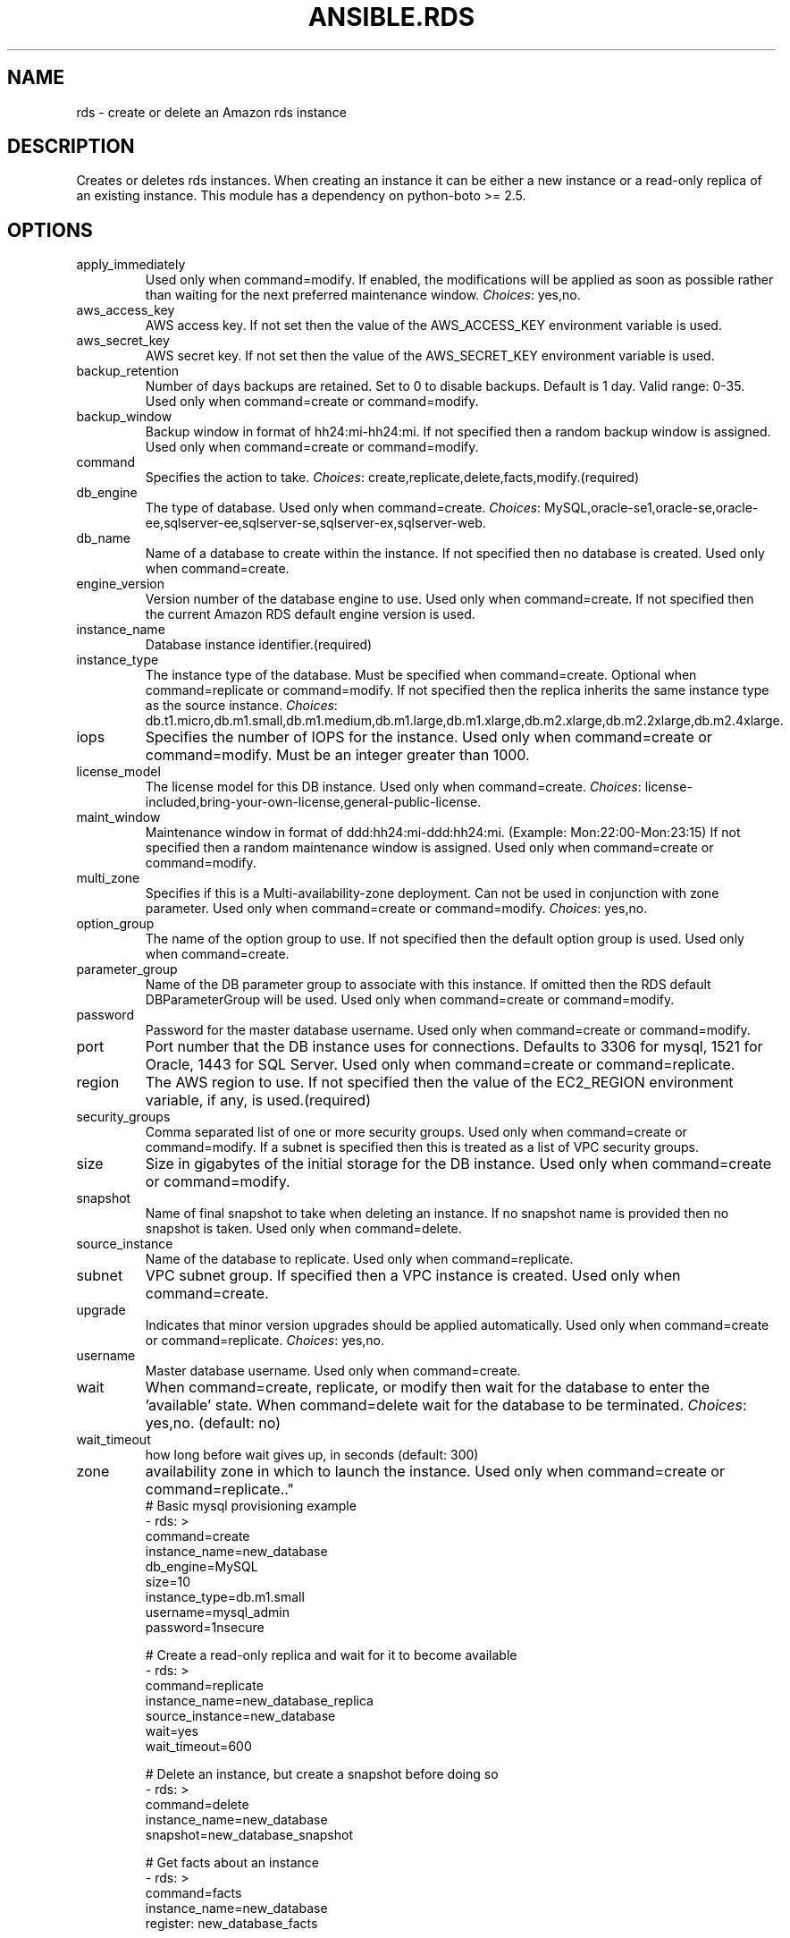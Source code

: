 .TH ANSIBLE.RDS 3 "2013-10-08" "1.3.3" "ANSIBLE MODULES"
." generated from library/cloud/rds
.SH NAME
rds \- create or delete an Amazon rds instance
." ------ DESCRIPTION
.SH DESCRIPTION
.PP
Creates or deletes rds instances.  When creating an instance it can be either a new instance or a read-only replica of an existing instance. This module has a dependency on python-boto >= 2.5. 
." ------ OPTIONS
."
."
.SH OPTIONS
   
.IP apply_immediately
Used only when command=modify.  If enabled, the modifications will be applied as soon as possible rather than waiting for the next preferred maintenance window.
.IR Choices :
yes,no.   
.IP aws_access_key
AWS access key. If not set then the value of the AWS_ACCESS_KEY environment variable is used.   
.IP aws_secret_key
AWS secret key. If not set then the value of the AWS_SECRET_KEY environment variable is used.   
.IP backup_retention
Number of days backups are retained.  Set to 0 to disable backups.  Default is 1 day.  Valid range: 0-35. Used only when command=create or command=modify.   
.IP backup_window
Backup window in format of hh24:mi-hh24:mi.  If not specified then a random backup window is assigned. Used only when command=create or command=modify.   
.IP command
Specifies the action to take.
.IR Choices :
create,replicate,delete,facts,modify.(required)   
.IP db_engine
The type of database.  Used only when command=create.
.IR Choices :
MySQL,oracle-se1,oracle-se,oracle-ee,sqlserver-ee,sqlserver-se,sqlserver-ex,sqlserver-web.   
.IP db_name
Name of a database to create within the instance.  If not specified then no database is created. Used only when command=create.   
.IP engine_version
Version number of the database engine to use. Used only when command=create. If not specified then the current Amazon RDS default engine version is used.   
.IP instance_name
Database instance identifier.(required)   
.IP instance_type
The instance type of the database.  Must be specified when command=create. Optional when command=replicate or command=modify. If not specified then the replica inherits the same instance type as the source instance.
.IR Choices :
db.t1.micro,db.m1.small,db.m1.medium,db.m1.large,db.m1.xlarge,db.m2.xlarge,db.m2.2xlarge,db.m2.4xlarge.   
.IP iops
Specifies the number of IOPS for the instance.  Used only when command=create or command=modify. Must be an integer greater than 1000.   
.IP license_model
The license model for this DB instance. Used only when command=create.
.IR Choices :
license-included,bring-your-own-license,general-public-license.   
.IP maint_window
Maintenance window in format of ddd:hh24:mi-ddd:hh24:mi.  (Example: Mon:22:00-Mon:23:15) If not specified then a random maintenance window is assigned. Used only when command=create or command=modify.   
.IP multi_zone
Specifies if this is a Multi-availability-zone deployment. Can not be used in conjunction with zone parameter. Used only when command=create or command=modify.
.IR Choices :
yes,no.   
.IP option_group
The name of the option group to use.  If not specified then the default option group is used. Used only when command=create.   
.IP parameter_group
Name of the DB parameter group to associate with this instance.  If omitted then the RDS default DBParameterGroup will be used. Used only when command=create or command=modify.   
.IP password
Password for the master database username. Used only when command=create or command=modify.   
.IP port
Port number that the DB instance uses for connections.  Defaults to 3306 for mysql, 1521 for Oracle, 1443 for SQL Server. Used only when command=create or command=replicate.   
.IP region
The AWS region to use. If not specified then the value of the EC2_REGION environment variable, if any, is used.(required)   
.IP security_groups
Comma separated list of one or more security groups.  Used only when command=create or command=modify. If a subnet is specified then this is treated as a list of VPC security groups.   
.IP size
Size in gigabytes of the initial storage for the DB instance. Used only when command=create or command=modify.   
.IP snapshot
Name of final snapshot to take when deleting an instance.  If no snapshot name is provided then no snapshot is taken. Used only when command=delete.   
.IP source_instance
Name of the database to replicate. Used only when command=replicate.   
.IP subnet
VPC subnet group.  If specified then a VPC instance is created. Used only when command=create.   
.IP upgrade
Indicates that minor version upgrades should be applied automatically. Used only when command=create or command=replicate.
.IR Choices :
yes,no.   
.IP username
Master database username. Used only when command=create.   
.IP wait
When command=create, replicate, or modify then wait for the database to enter the 'available' state.  When command=delete wait for the database to be terminated.
.IR Choices :
yes,no. (default: no)   
.IP wait_timeout
how long before wait gives up, in seconds (default: 300)   
.IP zone
availability zone in which to launch the instance. Used only when command=create or command=replicate.."
."
." ------ NOTES
."
."
." ------ EXAMPLES
." ------ PLAINEXAMPLES
.nf
# Basic mysql provisioning example
- rds: >
      command=create
      instance_name=new_database
      db_engine=MySQL
      size=10
      instance_type=db.m1.small
      username=mysql_admin
      password=1nsecure

# Create a read-only replica and wait for it to become available
- rds: >
      command=replicate
      instance_name=new_database_replica
      source_instance=new_database
      wait=yes
      wait_timeout=600

# Delete an instance, but create a snapshot before doing so
- rds: >
      command=delete
      instance_name=new_database
      snapshot=new_database_snapshot

# Get facts about an instance
- rds: >
      command=facts
      instance_name=new_database
      register: new_database_facts
    

.fi

." ------- AUTHOR
.SH AUTHOR
Bruce Pennypacker
.SH SEE ALSO
.IR ansible (1),
.I http://ansible.github.com/modules.html#rds